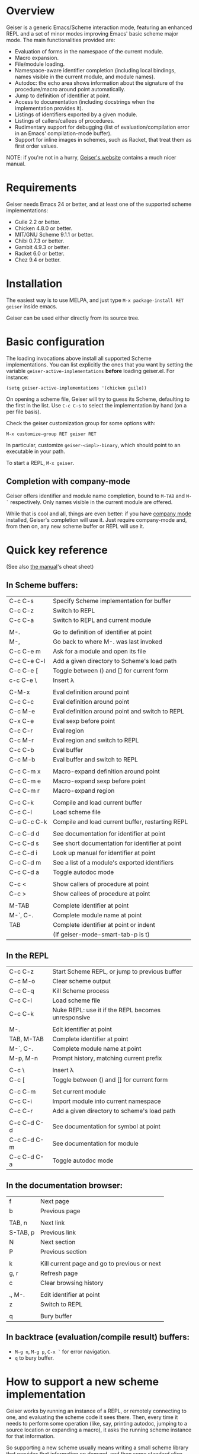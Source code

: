 * Overview

  Geiser is a generic Emacs/Scheme interaction mode, featuring an
  enhanced REPL and a set of minor modes improving Emacs' basic scheme
  major mode. The main functionalities provided are:

    - Evaluation of forms in the namespace of the current module.
    - Macro expansion.
    - File/module loading.
    - Namespace-aware identifier completion (including local bindings,
      names visible in the current module, and module names).
    - Autodoc: the echo area shows information about the signature of
      the procedure/macro around point automatically.
    - Jump to definition of identifier at point.
    - Access to documentation (including docstrings when the
      implementation provides it).
    - Listings of identifiers exported by a given module.
    - Listings of callers/callees of procedures.
    - Rudimentary support for debugging (list of
      evaluation/compilation error in an Emacs' compilation-mode
      buffer).
    - Support for inline images in schemes, such as Racket, that treat
      them as first order values.

   NOTE: if you're not in a hurry, [[http://www.nongnu.org/geiser/][Geiser's website]] contains a much
   nicer manual.

* Requirements

    Geiser needs Emacs 24 or better, and at least one of the supported
    scheme implementations:

      - Guile 2.2 or better.
      - Chicken 4.8.0 or better.
      - MIT/GNU Scheme 9.1.1 or better.
      - Chibi 0.7.3 or better.
      - Gambit 4.9.3 or better.
      - Racket 6.0 or better.
      - Chez 9.4 or better.

* Installation

  The easiest way is to use MELPA, and just type
  =M-x package-install RET geiser= inside emacs.

  Geiser can be used either directly from its source tree.

* Basic configuration

  The loading invocations above install all supported Scheme
  implementations. You can list explicitly the ones that you want by
  setting the variable =geiser-active-implementations= *before* loading
  geiser.el. For instance:

#+BEGIN_SRC elisp
    (setq geiser-active-implementations '(chicken guile))
#+END_SRC

  On opening a scheme file, Geiser will try to guess its Scheme,
  defaulting to the first in the list. Use =C-c C-s= to select the
  implementation by hand (on a per file basis).

  Check the geiser customization group for some options with:

#+BEGIN_EXAMPLE
      M-x customize-group RET geiser RET
#+END_EXAMPLE

  In particular, customize =geiser-<impl>-binary=, which should point
  to an executable in your path.

  To start a REPL, =M-x geiser=.

** Completion with company-mode

    Geiser offers identifier and module name completion, bound to
    =M-TAB= and =M-`= respectively. Only names visible in the current
    module are offered.

    While that is cool and all, things are even better: if you have
    [[http://company-mode.github.io/][company mode]] installed, Geiser's completion will use it. Just
    require company-mode and, from then on, any new scheme buffer or
    REPL will use it.

* Quick key reference

  (See also [[file:///home/jao/usr/jao/geiser/web/geiser_5.html#Cheat-sheet][the manual]]'s cheat sheet)

** In Scheme buffers:

   |-------------+--------------------------------------------------|
   | C-c C-s     | Specify Scheme implementation for buffer         |
   | C-c C-z     | Switch to REPL                                   |
   | C-c C-a     | Switch to REPL and current module                |
   |             |                                                  |
   |-------------+--------------------------------------------------|
   | M-.         | Go to definition of identifier at point          |
   | M-,         | Go back to where M-. was last invoked            |
   | C-c C-e m   | Ask for a module and open its file               |
   | C-c C-e C-l | Add a given directory to Scheme's load path      |
   | C-c C-e [   | Toggle between () and [] for current form        |
   | c-c C-e \   | Insert λ                                         |
   |             |                                                  |
   |-------------+--------------------------------------------------|
   | C-M-x       | Eval definition around point                     |
   | C-c C-c     | Eval definition around point                     |
   | C-c M-e     | Eval definition around point and switch to REPL  |
   | C-x C-e     | Eval sexp before point                           |
   | C-c C-r     | Eval region                                      |
   | C-c M-r     | Eval region and switch to REPL                   |
   | C-c C-b     | Eval buffer                                      |
   | C-c M-b     | Eval buffer and switch to REPL                   |
   |             |                                                  |
   |-------------+--------------------------------------------------|
   | C-c C-m x   | Macro-expand definition around point             |
   | C-c C-m e   | Macro-expand sexp before point                   |
   | C-c C-m r   | Macro-expand region                              |
   |             |                                                  |
   |-------------+--------------------------------------------------|
   | C-c C-k     | Compile and load current buffer                  |
   | C-c C-l     | Load scheme file                                 |
   | C-u C-c C-k | Compile and load current buffer, restarting REPL |
   |             |                                                  |
   |-------------+--------------------------------------------------|
   | C-c C-d d   | See documentation for identifier at point        |
   | C-c C-d s   | See short documentation for identifier at point  |
   | C-c C-d i   | Look up manual for identifier at point           |
   | C-c C-d m   | See a list of a module's exported identifiers    |
   | C-c C-d a   | Toggle autodoc mode                              |
   |             |                                                  |
   |-------------+--------------------------------------------------|
   | C-c <       | Show callers of procedure at point               |
   | C-c >       | Show callees of procedure at point               |
   |             |                                                  |
   |-------------+--------------------------------------------------|
   | M-TAB       | Complete identifier at point                     |
   | M-`, C-.    | Complete module name at point                    |
   | TAB         | Complete identifier at point or indent           |
   |             | (If geiser-mode-smart-tab-p is t)                |
   |-------------+--------------------------------------------------|

** In the REPL

    |-------------+----------------------------------------------------|
    | C-c C-z     | Start Scheme REPL, or jump to previous buffer      |
    | C-c M-o     | Clear scheme output                                |
    | C-c C-q     | Kill Scheme process                                |
    | C-c C-l     | Load scheme file                                   |
    | C-c C-k     | Nuke REPL: use it if the REPL becomes unresponsive |
    |             |                                                    |
    |-------------+----------------------------------------------------|
    | M-.         | Edit identifier at point                           |
    | TAB, M-TAB  | Complete identifier at point                       |
    | M-`, C-.    | Complete module name at point                      |
    | M-p, M-n    | Prompt history, matching current prefix            |
    |             |                                                    |
    |-------------+----------------------------------------------------|
    | C-c \       | Insert λ                                           |
    | C-c [       | Toggle between () and [] for current form          |
    |             |                                                    |
    |-------------+----------------------------------------------------|
    | C-c C-m     | Set current module                                 |
    | C-c C-i     | Import module into current namespace               |
    | C-c C-r     | Add a given directory to scheme's load path        |
    |             |                                                    |
    |-------------+----------------------------------------------------|
    | C-c C-d C-d | See documentation for symbol at point              |
    | C-c C-d C-m | See documentation for module                       |
    | C-c C-d C-a | Toggle autodoc mode                                |
    |-------------+----------------------------------------------------|

** In the documentation browser:

    |----------+----------------------------------------------|
    | f        | Next page                                    |
    | b        | Previous page                                |
    |          |                                              |
    |----------+----------------------------------------------|
    | TAB, n   | Next link                                    |
    | S-TAB, p | Previous link                                |
    | N        | Next section                                 |
    | P        | Previous section                             |
    |          |                                              |
    |----------+----------------------------------------------|
    | k        | Kill current page and go to previous or next |
    | g, r     | Refresh page                                 |
    | c        | Clear browsing history                       |
    |          |                                              |
    |----------+----------------------------------------------|
    | ., M-.   | Edit identifier at point                     |
    | z        | Switch to REPL                               |
    |          |                                              |
    |----------+----------------------------------------------|
    | q        | Bury buffer                                  |
    |----------+----------------------------------------------|

** In backtrace (evaluation/compile result) buffers:

    - =M-g n=, =M-g p=, =C-x `= for error navigation.
    - =q= to bury buffer.
* How to support a new scheme implementation
  Geiser works by running an instance of a REPL, or remotely connecting
  to one, and evaluating the scheme code it sees there. Then, every time
  it needs to perform some operation (like, say, printing autodoc,
  jumping to a source location or expanding a macro), it asks the
  running scheme instance for that information.

  So supporting a new scheme usually means writing a small scheme
  library that provides that information on demand, and then some
  standard elisp functions that invoke the procedures in that
  library.

  To see what elisp functions one needs to implement, just execute the
  command `M-x geiser-implementation-help` inside emacs with a recent
  version of geiser installed. And then take a look at, say,
  geiser-guile.el or geiser-racket.el for examples of how those
  functions are implemented for concrete schemes (those are the most
  featureful implementations we have, so perhaps it's easier to begin
  with something like geiser-chicken.el or geiser-chibi.el).

  Not all schemes can provide introspective information to implement all
  the functionality that geiser tries to offer.  That is okay: you can
  leave as many functions unimplemented as you see fit (there is even an
  explicit list of unsupported features), and geiser will still know how
  to use the ones that are implemented.

